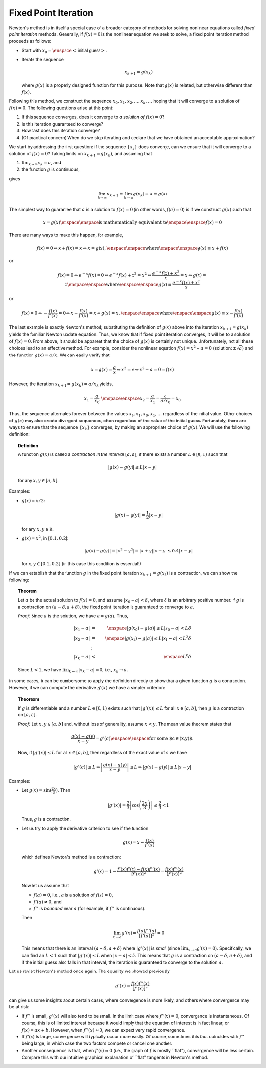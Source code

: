 Fixed Point Iteration
~~~~~~~~~~~~~~~~~~~~~

Newton's method is in itself a special case of a broader category of methods for
solving nonlinear equations called *fixed point iteration* methods.
Generally, if :math:`f(x)=0` is the nonlinear equation we seek to solve, a fixed point
iteration method proceeds as follows:

*   Start with :math:`x_0 = \enspace <\textsf{initial guess}>`.
*   Iterate the sequence

    .. math::
        x_{k+1} = g(x_k)

    where :math:`g(x)` is a properly designed function for this purpose. Note that :math:`g(x)`
    is related, but otherwise different than :math:`f(x)`.

Following this method, we construct the sequence :math:`x_0, x_1,
x_2,\ldots,x_k,\ldots` hoping that it will converge to a solution of :math:`f(x)=0`.
The following questions arise at this point:

1.  If this sequence converges, does it converge to *a solution of* :math:`f(x)=0`?

2.  Is this iteration guaranteed to converge?

3.  How fast does this iteration converge?

4.  (Of practical concern) When do we stop iterating and declare that we have
    obtained an acceptable approximation?

We start by addressing the first question: if the sequence :math:`\{x_k\}` does
converge, can we ensure that it will converge to a solution of :math:`f(x)=0`?
Taking limits on :math:`x_{k+1}=g(x_k)`, and assuming that

1.  :math:`\lim_{k\rightarrow\infty} x_k=a`, and
2.  the function :math:`g` is continuous,

gives

.. math::

    \lim_{k\rightarrow\infty} x_{k+1}=\lim_{k\rightarrow\infty}g(x_k)\Rightarrow a=g(a)

The simplest way to guarantee that :math:`a` is a solution to :math:`f(x)=0` (in other
words, :math:`f(a)=0`) is if we construct :math:`g(x)` such that

.. math::
    x=g(x) \enspace\enspace \mbox{is mathematically equivalent to} \enspace\enspace f(x)=0

There are many ways to make this happen, for example,

.. math::
    f(x)=0\Leftrightarrow x+f(x)=x \Leftrightarrow x=g(x), \enspace\enspace \mbox{where} \enspace\enspace g(x)\equiv x+f(x)

or

.. math::

    f(x)=0\Leftrightarrow e^{-x}f(x)=0\Leftrightarrow e^{-x}f(x)+x^2=x^2\Leftrightarrow\frac{e^{-x}f(x)+x^2}{x}=x\Leftrightarrow g(x)=x\enspace\enspace \mbox{where} \enspace\enspace g(x)\equiv\frac{e^{-x}f(x)+x^2}{x}

or

.. math::
    f(x)=0\Leftrightarrow -\frac{f(x)}{f'(x)}=0\Leftrightarrow x-\frac{f(x)}{f'(x)}=x\Leftrightarrow g(x)=x, \enspace\enspace \mbox{where} \enspace\enspace g(x)\equiv x-\frac{f(x)}{f'(x)}

The last example is exactly Newton's method; substituting the definition of
:math:`g(x)` above into the iteration :math:`x_{k+1}=g(x_k)` yields the familiar Newton
update equation. Thus, we know that if fixed point iteration converges, it will be to
a solution of :math:`f(x)=0`. From above, it should be apparent that the choice
of :math:`g(x)` is certainly not unique. Unfortunately, not all
these choices lead to an effective method. For example, consider the nonlinear
equation :math:`f(x)=x^2-a=0` (solution: :math:`\pm\sqrt{a}`) and the function :math:`g(x)=a/x`.
We can easily verify that

.. math::
    x=g(x)=\frac{a}{x}\Leftrightarrow x^2=a\Leftrightarrow x^2-a=0=f(x)

However, the iteration :math:`x_{k+1}=g(x_k)=a/x_k` yields,

.. math::
    x_1=\frac{a}{x_0},\enspace\enspace x_2=\frac{a}{x_1}=\frac{a}{a/x_0}=x_0

Thus, the sequence alternates forever between the values :math:`x_0,x_1,x_0,x_1,\ldots`
regardless of the initial value. Other choices of :math:`g(x)` may also create
divergent sequences, often regardless of the value of the initial guess.
Fortunately, there are ways to ensure that the sequence :math:`\{x_k\}` converges, by
making an appropriate choice of :math:`g(x)`. We will use the following definition:

.. topic:: Definition

    A function :math:`g(x)` is called a *contraction in
    the interval* :math:`[a,b]`, if there exists a number :math:`L\in[0,1)` such that

    .. math::
        |g(x)-g(y)|\leq L|x-y|

    for any :math:`x,y\in[a,b]`.

Examples:

*   :math:`g(x)=x/2`:

    .. math::
        |g(x)-g(y)|=\frac{1}{2}|x-y|

    for any :math:`x,y\in\mathbb R`.

*   :math:`g(x)=x^2`, in :math:`[0.1,0.2]`:

    .. math::
        |g(x)-g(y)|=|x^2-y^2|=|x+y||x-y|\leq 0.4|x-y|

    for :math:`x,y\in[0.1,0.2]` (in this case this condition is essential!)

If we can establish that the function :math:`g` in the fixed point iteration
:math:`x_{k+1}=g(x_k)` is a contraction, we can show the following:

.. topic:: Theorem

    Let :math:`a` be the actual solution to :math:`f(x)=0`, and assume :math:`|x_0-a|<\delta`,
    where :math:`\delta` is an arbitrary positive number. If :math:`g` is a contraction on
    :math:`(a-\delta,a+\delta)`, the fixed point iteration is guaranteed to converge to :math:`a`.

    *Proof:* Since :math:`a` is the solution, we have :math:`a=g(a)`. Thus,

    .. math::
        |x_1-a| &=& \enspace |g(x_0)-g(a)|\leq L|x_0-a|<L\delta \\
        |x_2-a| &=& \enspace |g(x_1)-g(a)|\leq L|x_1-a|<L^2\delta \\
        &\vdots& \\
        |x_k-a| &<& \enspace L^k\delta

    Since :math:`L<1`, we have :math:`\lim_{k\rightarrow\infty} |x_k-a|=0`, i.e.,
    :math:`x_k\rightarrow a`.

In some cases, it can be cumbersome to apply the definition directly to show
that a given function :math:`g` is a contraction. However, if we can compute the
derivative :math:`g'(x)` we have a simpler criterion:

.. topic:: Theoreom

    If :math:`g` is differentiable and a number :math:`L\in[0,1)` exists such
    that :math:`|g'(x)|\leq L` for all :math:`x\in[a,b]`, then :math:`g` is a contraction on :math:`[a,b]`.

    *Proof:* Let :math:`x,y\in[a,b]` and, without loss of generality, assume :math:`x<y`. The mean value
    theorem states that

    .. math::
        \frac{g(x)-g(y)}{x-y}=g'(c) \enspace\enspace \mbox{for some $c\in(x,y)$.}

    Now, if :math:`|g'(x)|\leq L` for all :math:`x\in[a,b]`, then regardless of the exact value
    of :math:`c` we have

    .. math::
        |g'(c)|\leq L\Rightarrow \left|\frac{g(x)-g(y)}{x-y}\right|\leq L\Rightarrow |g(x)-g(y)|\leq L|x-y|

Examples:

*   Let :math:`g(x)=\sin(\frac{2x}{3})`. Then

    .. math::
        |g'(x)|=\frac{2}{3}\left|\cos\left(\frac{2x}{3}\right)\right|\leq \frac{2}{3}<1

    Thus, :math:`g` is a contraction.

*   Let us try to apply the derivative criterion to see if the function

    .. math::
        g(x)=x-\frac{f(x)}{f'(x)}

    which defines Newton's method is a contraction:

    .. math::
        g'(x)=1-\frac{f'(x)f'(x)-f(x)f''(x)}{[f'(x)]^2}=\frac{f(x)f''(x)}{[f'(x)]^2}

    Now let us assume that

    *   :math:`f(a)=0`, i.e., :math:`a` is a solution of :math:`f(x)=0`,
    *   :math:`f'(a)\neq 0`, and
    *   :math:`f''` is *bounded* near :math:`a` (for example, if :math:`f''` is continuous).

    Then

    .. math::
        \lim_{x\rightarrow a} g'(x)=\frac{f(a)f''(a)}{[f'(a)]^2}=0

    This means that there is an interval :math:`(a-\delta,a+\delta)` where :math:`|g'(x)|` is
    *small* (since :math:`\lim_{x\rightarrow a} g'(x)=0`). Specifically, we can find
    an :math:`L<1` such that :math:`|g'(x)|\leq L` when :math:`|x-a|<\delta`. This means that :math:`g` is a
    contraction on :math:`(a-\delta,a+\delta)`, and if the initial guess also falls in
    that interval, the iteration is guaranteed to converge to the solution :math:`a`.

Let us revisit Newton's method once again. The equality we showed previously

.. math::
    g'(x)=\frac{f(x)f''(x)}{[f'(x)]^2}

can give us some insights about certain cases, where convergence is more likely,
and others where convergence may be at risk:

*   If :math:`f''` is small, :math:`g'(x)` will also tend to be small. In the limit case where
    :math:`f''(x)=0`, convergence is instantaneous. Of course, this is of limited interest
    because it would imply that the equation of interest is in fact linear, or :math:`f(x)=ax+b`.
    However, when :math:`f''(x)\approx 0`, we can expect very rapid convergence.

*   If :math:`f'(x)` is large, convergence will typically occur more easily. Of course,
    sometimes this fact coincides with :math:`f''` being large, in which case the two
    factors compete or cancel one another.

*   Another consequence is that, when :math:`f'(x)\approx 0` (i.e., the graph of :math:`f` is
    mostly ``flat"), convergence will be less certain. Compare this with our
    intuitive graphical explanation of ``flat" tangents in Newton's method.
